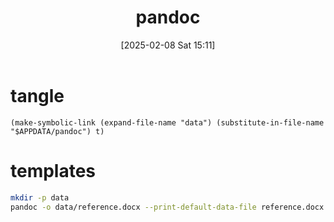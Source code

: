 #+title:      pandoc
#+date:       [2025-02-08 Sat 15:11]
#+filetags:   :work:
#+identifier: 20250208T151150

* tangle
#+begin_src elisp
(make-symbolic-link (expand-file-name "data") (substitute-in-file-name "$APPDATA/pandoc") t)
#+end_src

* templates
#+begin_src sh :eval no
mkdir -p data
pandoc -o data/reference.docx --print-default-data-file reference.docx
#+end_src
